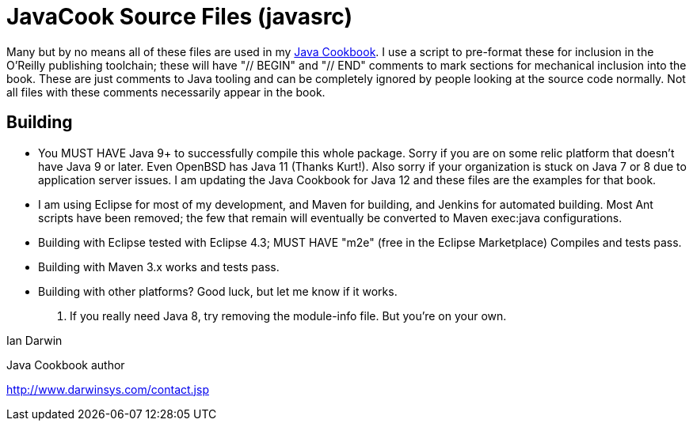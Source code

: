 = JavaCook Source Files (javasrc)

Many but by no means all of these files are used in my 
https://javacook.darwinsys.com/[Java Cookbook].
I use a script to pre-format these for inclusion in the O'Reilly publishing toolchain;
these will have "// BEGIN" and "// END" comments to mark sections for
mechanical inclusion into the book. These are just comments to Java tooling and can be
completely ignored by people looking at the source code normally.
Not all files with these comments necessarily appear in the book.

== Building

* You MUST HAVE Java 9+ to successfully compile this whole package.  Sorry
if you are on some relic platform that doesn't have Java 9 or later.
Even OpenBSD has Java 11 (Thanks Kurt!).
Also sorry if your organization is stuck on Java 7 or 8 due to application server issues.
I am updating the Java Cookbook for Java 12 and these files are the examples for
that book.

* I am using Eclipse for most of my development, and Maven for building, and Jenkins
for automated building. Most Ant scripts have been removed; the few that remain
will eventually be converted to Maven exec:java configurations.

* Building with Eclipse tested with Eclipse 4.3; MUST HAVE "m2e" (free in the Eclipse Marketplace)
	Compiles and tests pass.

* Building with Maven 3.x works and tests pass.

* Building with other platforms? Good luck, but let me know if it works.

. If you really need Java 8, try removing the module-info file. But you're on your own.

Ian Darwin

Java Cookbook author

http://www.darwinsys.com/contact.jsp

